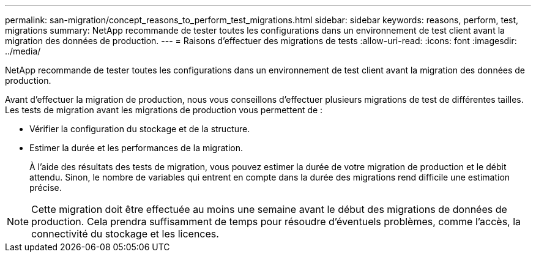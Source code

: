 ---
permalink: san-migration/concept_reasons_to_perform_test_migrations.html 
sidebar: sidebar 
keywords: reasons, perform, test, migrations 
summary: NetApp recommande de tester toutes les configurations dans un environnement de test client avant la migration des données de production. 
---
= Raisons d'effectuer des migrations de tests
:allow-uri-read: 
:icons: font
:imagesdir: ../media/


[role="lead"]
NetApp recommande de tester toutes les configurations dans un environnement de test client avant la migration des données de production.

Avant d'effectuer la migration de production, nous vous conseillons d'effectuer plusieurs migrations de test de différentes tailles. Les tests de migration avant les migrations de production vous permettent de :

* Vérifier la configuration du stockage et de la structure.
* Estimer la durée et les performances de la migration.
+
À l'aide des résultats des tests de migration, vous pouvez estimer la durée de votre migration de production et le débit attendu. Sinon, le nombre de variables qui entrent en compte dans la durée des migrations rend difficile une estimation précise.



[NOTE]
====
Cette migration doit être effectuée au moins une semaine avant le début des migrations de données de production. Cela prendra suffisamment de temps pour résoudre d'éventuels problèmes, comme l'accès, la connectivité du stockage et les licences.

====